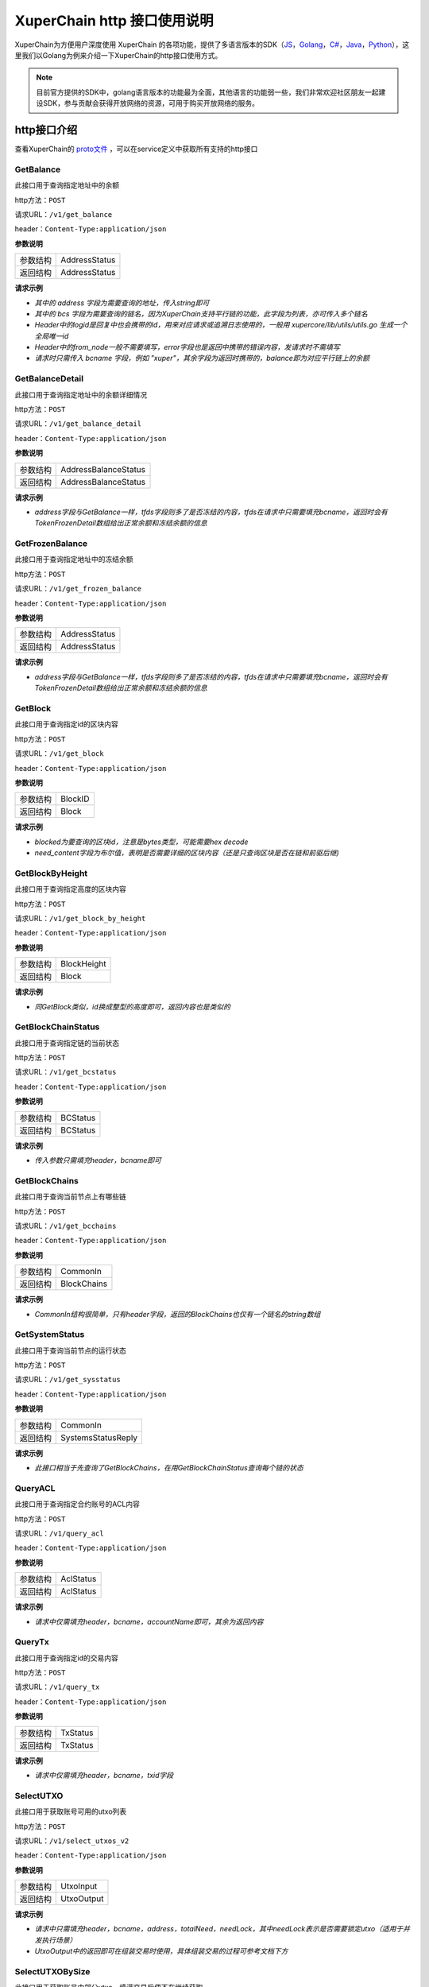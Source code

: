 XuperChain http 接口使用说明
===========================

XuperChain为方便用户深度使用 XuperChain 的各项功能，提供了多语言版本的SDK（`JS <https://github.com/xuperchain/xuper-sdk-js>`_，`Golang <https://github.com/xuperchain/xuper-sdk-go>`_，`C# <https://github.com/xuperchain/xuper-sdk-csharp>`_，`Java <https://github.com/xuperchain/xuper-java-sdk>`_，`Python <https://github.com/xuperchain/xuper-python-sdk>`_），这里我们以Golang为例来介绍一下XuperChain的http接口使用方式。

.. note::
  目前官方提供的SDK中，golang语言版本的功能最为全面，其他语言的功能弱一些，我们非常欢迎社区朋友一起建设SDK，参与贡献会获得开放网络的资源，可用于购买开放网络的服务。



http接口介绍
-----------

查看XuperChain的 `proto文件 <https://github.com/xuperchain/xuperchain/blob/v3.10/core/pb/xchain.proto>`_ ，可以在service定义中获取所有支持的http接口


GetBalance
>>>>>>>>>>

此接口用于查询指定地址中的余额

http方法：``POST``

请求URL：``/v1/get_balance``

header：``Content-Type:application/json``

**参数说明**

+----------+---------------+
| 参数结构 | AddressStatus |
+----------+---------------+
| 返回结构 | AddressStatus |
+----------+---------------+

.. raw:: html

   <details>
   <summary><span>AddressStatus</span></summary></br>

.. code-block:: protobuf
   :linenos:

   message AddressStatus {
       Header header = 1;
       string address = 2;
       repeated TokenDetail bcs = 3;
   }

.. raw:: html

   </details>
   </br>

.. raw:: html

  <details>
  <summary><span>TokenDetail</span></summary></br>

.. code-block:: protobuf
    :linenos:

    message TokenDetail {
        string bcname = 1;
        string balance = 2;
        XChainErrorEnum error = 3;
    }

.. raw:: html

  </details>
  </br>

.. raw:: html

  <details>
  <summary><span>Header</span></summary></br>

.. code-block:: protobuf
    :linenos:

    message Header {
        string logid = 1;
        string from_node = 2;
        XChainErrorEnum error = 3;
    }

.. raw:: html

  </details>
  </br>

**请求示例**

- *其中的 address 字段为需要查询的地址，传入string即可*
- *其中的 bcs 字段为需要查询的链名，因为XuperChain支持平行链的功能，此字段为列表，亦可传入多个链名*
- *Header中的logid是回复中也会携带的id，用来对应请求或追溯日志使用的，一般用 xupercore/lib/utils/utils.go 生成一个全局唯一id*
- *Header中的from_node一般不需要填写，error字段也是返回中携带的错误内容，发请求时不需填写*
- *请求时只需传入 bcname 字段，例如 "xuper"，其余字段为返回时携带的，balance即为对应平行链上的余额*

.. code-block:: go
    :linenos:

    var host = "http://127.0.0.1:37301/v1/get_balance"
    uri, err := url.Parse(host)
    if err != nil {
    	fmt.Println(err)
    }
    var params = &pb.AddressStatus{}
    params.Bcs = []*pb.TokenDetail{}
    tokenDetail := new(pb.TokenDetail)
    tokenDetail.Bcname = "xuper"
    params.Bcs = append(params.Bcs, tokenDetail)
    params.Address = "TeyyPLpp9L7QAcxHangtcHTu7HUZ6iydY"

    sendBody, err := json.Marshal(params)
    if err != nil {
    	fmt.Println(err)
    }
    sendData := string(sendBody)
    client := &http.Client{}
    request, err := http.NewRequest("POST", uri.String(), strings.NewReader(sendData))
    if err != nil {
    	fmt.Println(err)
    }
    request.Header.Set("Content-Type", "application/json")
    response, err := client.Do(request)
    defer response.Body.Close()
    result, err := ioutil.ReadAll(response.Body)
    if err != nil {
    	fmt.Println(err)
    }
    fmt.Println(string(result))



GetBalanceDetail
>>>>>>>>>>>>>>>>

此接口用于查询指定地址中的余额详细情况

http方法：``POST``

请求URL：``/v1/get_balance_detail``

header：``Content-Type:application/json``

**参数说明**

+----------+----------------------+
| 参数结构 | AddressBalanceStatus |
+----------+----------------------+
| 返回结构 | AddressBalanceStatus |
+----------+----------------------+

.. raw:: html

  <details>
  <summary><span>AddressBalanceStatus</span></summary></br>

.. code-block:: protobuf
    :linenos:

    message AddressBalanceStatus {
        Header header = 1;
        string address = 2;
        repeated TokenFrozenDetails tfds = 3;
    }

.. raw:: html

  </details>
  </br>

**请求示例**

- *address字段与GetBalance一样，tfds字段则多了是否冻结的内容，tfds在请求中只需要填充bcname，返回时会有TokenFrozenDetail数组给出正常余额和冻结余额的信息*

.. code-block:: go
    :linenos:

    var host = "http://127.0.0.1:37301/v1/get_balance_detail"
    uri, err := url.Parse(host)
    if err != nil {
    	fmt.Println(err)
    }
    var params = &pb.AddressBalanceStatus{}
    tokenFrozenDetails := new(pb.TokenFrozenDetails)
    tokenFrozenDetails.Bcname = "xuper"
    params.Tfds = append(params.Tfds, tokenFrozenDetails)
    params.Address = "TeyyPLpp9L7QAcxHangtcHTu7HUZ6iydY"
    sendBody, err := json.Marshal(params)
    if err != nil {
    	fmt.Println(err)
    }
    sendData := string(sendBody)
    client := &http.Client{}
    request, err := http.NewRequest("POST", uri.String(), strings.NewReader(sendData))
    if err != nil {
    	fmt.Println(err)
    }
    request.Header.Set("Content-Type", "application/json")
    response, err := client.Do(request)
    defer response.Body.Close()
    result, err := ioutil.ReadAll(response.Body)
    if err != nil {
    	fmt.Println(err)
    }
    fmt.Println(string(result))



GetFrozenBalance
>>>>>>>>>>>>>>>>

此接口用于查询指定地址中的冻结余额

http方法：``POST``

请求URL：``/v1/get_frozen_balance``

header：``Content-Type:application/json``

**参数说明**

+----------+---------------+
| 参数结构 | AddressStatus |
+----------+---------------+
| 返回结构 | AddressStatus |
+----------+---------------+

.. raw:: html

  <details>
  <summary><span>AddressStatus</span></summary></br>

.. code-block:: protobuf
  :linenos:

  message AddressStatus {
      Header header = 1;
      string address = 2;
      repeated TokenDetail bcs = 3;
  }

.. raw:: html

  </details>
  </br>

**请求示例**

- *address字段与GetBalance一样，tfds字段则多了是否冻结的内容，tfds在请求中只需要填充bcname，返回时会有TokenFrozenDetail数组给出正常余额和冻结余额的信息*

.. code-block:: go
    :linenos:

    var host = "http://127.0.0.1:37301/v1/get_frozen_balance"
    uri, err := url.Parse(host)
    if err != nil {
    	fmt.Println(err)
    }
    var params = &pb.AddressStatus{}
    params.Bcs = []*pb.TokenDetail{}
    tokenDetail := new(pb.TokenDetail)
    tokenDetail.Bcname = "xuper"
    params.Bcs = append(params.Bcs, tokenDetail)
    params.Address = "TeyyPLpp9L7QAcxHangtcHTu7HUZ6iydY"

    sendBody, err := json.Marshal(params)
    if err != nil {
    	fmt.Println(err)
    }
    sendData := string(sendBody)
    client := &http.Client{}
    request, err := http.NewRequest("POST", uri.String(), strings.NewReader(sendData))
    if err != nil {
    	fmt.Println(err)
    }
    request.Header.Set("Content-Type", "application/json")
    response, err := client.Do(request)
    defer response.Body.Close()
    result, err := ioutil.ReadAll(response.Body)
    if err != nil {
    	fmt.Println(err)
    }
    fmt.Println(string(result))


GetBlock
>>>>>>>>

此接口用于查询指定id的区块内容

http方法：``POST``

请求URL：``/v1/get_block``

header：``Content-Type:application/json``

**参数说明**

+----------+---------+
| 参数结构 | BlockID |
+----------+---------+
| 返回结构 | Block   |
+----------+---------+

.. raw:: html

  <details>
  <summary><span>BlockID</span></summary></br>

.. code-block:: protobuf
  :linenos:

  message BlockID {
      Header header = 4;
      string bcname = 1;
      bytes blockid = 2;
      bool need_content = 3;  //是否需要内容
  }

.. raw:: html

  </details>
  </br>

**请求示例**

- *blocked为要查询的区块id，注意是bytes类型，可能需要hex decode*
- *need_content字段为布尔值，表明是否需要详细的区块内容（还是只查询区块是否在链和前驱后继)*

.. code-block:: go
    :linenos:

    var host = "http://127.0.0.1:37301/v1/get_block"
    uri, err := url.Parse(host)
    if err != nil {
    	fmt.Println(err)
    }
    var params = &pb.BlockID{}
    params.Bcname = "xuper"
    params.Blockid, _ = hex.DecodeString("9a2ba41af3621ce372352491552d75ff5d43e393dfdd98f02b9056bfd2303f97")
    sendBody, err := json.Marshal(params)
    if err != nil {
    	fmt.Println(err)
    }
    sendData := string(sendBody)
    client := &http.Client{}
    request, err := http.NewRequest("POST", uri.String(), strings.NewReader(sendData))
    if err != nil {
    	fmt.Println(err)
    }
    request.Header.Set("Content-Type", "application/json")
    response, err := client.Do(request)
    defer response.Body.Close()
    result, err := ioutil.ReadAll(response.Body)
    if err != nil {
    	fmt.Println(err)
    }
    fmt.Println(string(result))


GetBlockByHeight
>>>>>>>>>>>>>>>>

此接口用于查询指定高度的区块内容

http方法：``POST``

请求URL：``/v1/get_block_by_height``

header：``Content-Type:application/json``

**参数说明**

+----------+-------------+
| 参数结构 | BlockHeight |
+----------+-------------+
| 返回结构 | Block       |
+----------+-------------+

.. raw:: html

  <details>
  <summary><span>BlockHeight</span></summary></br>

.. code-block:: protobuf
  :linenos:

  message BlockHeight {
      Header header = 3;
      string bcname = 1;
      int64 height = 2;
  }

.. raw:: html

  </details>
  </br>

**请求示例**

- *同GetBlock类似，id换成整型的高度即可，返回内容也是类似的*

.. code-block:: go
    :linenos:

    var host = "http://127.0.0.1:37301/v1/get_block_by_height"
    uri, err := url.Parse(host)
    if err != nil {
    	fmt.Println(err)
    }
    var params = &pb.BlockHeight{}
    params.Bcname = "xuper"
    params.Height = 88
    sendBody, err := json.Marshal(params)
    if err != nil {
    	fmt.Println(err)
    }
    sendData := string(sendBody)
    client := &http.Client{}
    request, err := http.NewRequest("POST", uri.String(), strings.NewReader(sendData))
    if err != nil {
    	fmt.Println(err)
    }
    request.Header.Set("Content-Type", "application/json")
    response, err := client.Do(request)
    defer response.Body.Close()
    result, err := ioutil.ReadAll(response.Body)
    if err != nil {
    	fmt.Println(err)
    }
    fmt.Println(string(result))


GetBlockChainStatus
>>>>>>>>>>>>>>>>>>>

此接口用于查询指定链的当前状态

http方法：``POST``

请求URL：``/v1/get_bcstatus``

header：``Content-Type:application/json``

**参数说明**

+----------+----------+
| 参数结构 | BCStatus |
+----------+----------+
| 返回结构 | BCStatus |
+----------+----------+

.. raw:: html

  <details>
  <summary><span>BCStatus</span></summary></br>

.. code-block:: protobuf
  :linenos:

  message BCStatus {
      Header header = 1;
      string bcname = 2;
      LedgerMeta meta = 3;
      InternalBlock block = 4;
      UtxoMeta utxoMeta = 5;
      repeated string branchBlockid = 6;
  }

.. raw:: html

  </details>
  </br>

**请求示例**

- *传入参数只需填充header，bcname即可*

.. code-block:: go
    :linenos:

    var host = "http://127.0.0.1:37301/v1/get_bcstatus"
    uri, err := url.Parse(host)
    if err != nil {
    	fmt.Println(err)
    }
    var params = &pb.BCStatus{}
    params.Bcname = "xuper"
    sendBody, err := json.Marshal(params)
    if err != nil {
    	fmt.Println(err)
    }
    sendData := string(sendBody)
    client := &http.Client{}
    request, err := http.NewRequest("POST", uri.String(), strings.NewReader(sendData))
    if err != nil {
    	fmt.Println(err)
    }
    request.Header.Set("Content-Type", "application/json")
    response, err := client.Do(request)
    defer response.Body.Close()
    result, err := ioutil.ReadAll(response.Body)
    if err != nil {
    	fmt.Println(err)
    }
    fmt.Println(string(result))


GetBlockChains
>>>>>>>>>>>>>>

此接口用于查询当前节点上有哪些链

http方法：``POST``

请求URL：``/v1/get_bcchains``

header：``Content-Type:application/json``

**参数说明**

+----------+-------------+
| 参数结构 | CommonIn    |
+----------+-------------+
| 返回结构 | BlockChains |
+----------+-------------+

.. raw:: html

  <details>
  <summary><span>CommonIn</span></summary></br>

.. code-block:: protobuf
  :linenos:

  message CommonIn {
    Header header = 1;
    ViewOption view_option = 2;
  }

.. raw:: html

  </details>
  </br>

**请求示例**

- *CommonIn结构很简单，只有header字段，返回的BlockChains也仅有一个链名的string数组*

.. code-block:: go
    :linenos:

    var host = "http://127.0.0.1:37301/v1/get_bcchains"
    uri, err := url.Parse(host)
    if err != nil {
    	fmt.Println(err)
    }
    var params = &pb.CommonIn{}
    sendBody, err := json.Marshal(params)
    if err != nil {
    	fmt.Println(err)
    }
    sendData := string(sendBody)
    client := &http.Client{}
    request, err := http.NewRequest("POST", uri.String(), strings.NewReader(sendData))
    if err != nil {
    	fmt.Println(err)
    }
    request.Header.Set("Content-Type", "application/json")
    response, err := client.Do(request)
    defer response.Body.Close()
    result, err := ioutil.ReadAll(response.Body)
    if err != nil {
    	fmt.Println(err)
    }
    fmt.Println(string(result))



GetSystemStatus
>>>>>>>>>>>>>>>

此接口用于查询当前节点的运行状态

http方法：``POST``

请求URL：``/v1/get_sysstatus``

header：``Content-Type:application/json``

**参数说明**

+----------+--------------------+
| 参数结构 | CommonIn           |
+----------+--------------------+
| 返回结构 | SystemsStatusReply |
+----------+--------------------+

.. raw:: html

  <details>
  <summary><span>CommonIn</span></summary></br>

.. code-block:: protobuf
  :linenos:

  message CommonIn {
    Header header = 1;
    ViewOption view_option = 2;
  }

.. raw:: html

  </details>
  </br>

**请求示例**

- *此接口相当于先查询了GetBlockChains，在用GetBlockChainStatus查询每个链的状态*

.. code-block:: go
    :linenos:

    var host = "http://127.0.0.1:37301/v1/get_sysstatus"
    uri, err := url.Parse(host)
    if err != nil {
    	fmt.Println(err)
    }
    var params = &pb.CommonIn{}
    sendBody, err := json.Marshal(params)
    if err != nil {
    	fmt.Println(err)
    }
    sendData := string(sendBody)
    client := &http.Client{}
    request, err := http.NewRequest("POST", uri.String(), strings.NewReader(sendData))
    if err != nil {
    	fmt.Println(err)
    }
    request.Header.Set("Content-Type", "application/json")
    response, err := client.Do(request)
    defer response.Body.Close()
    result, err := ioutil.ReadAll(response.Body)
    if err != nil {
    	fmt.Println(err)
    }
    fmt.Println(string(result))


QueryACL
>>>>>>>>

此接口用于查询指定合约账号的ACL内容

http方法：``POST``

请求URL：``/v1/query_acl``

header：``Content-Type:application/json``

**参数说明**

+----------+-----------+
| 参数结构 | AclStatus |
+----------+-----------+
| 返回结构 | AclStatus |
+----------+-----------+

.. raw:: html

  <details>
  <summary><span>AclStatus</span></summary></br>

.. code-block:: protobuf
  :linenos:

  message AclStatus {
      Header header = 1;
      string bcname = 2;
      string accountName = 3;
      string contractName = 4;
      string methodName = 5;
      bool confirmed = 6;
      Acl acl = 7;
  }


.. raw:: html

  </details>
  </br>

**请求示例**

- *请求中仅需填充header，bcname，accountName即可，其余为返回内容*

.. code-block:: go
    :linenos:

    var host = "http://127.0.0.1:37301/v1/query_acl"
    uri, err := url.Parse(host)
    if err != nil {
    	fmt.Println(err)
    }
    var params = &pb.AclStatus{}
  	params.Bcname = "xuper"
  	params.AccountName = "XC1234567812345678@xuper"
    sendBody, err := json.Marshal(params)
    if err != nil {
    	fmt.Println(err)
    }
    sendData := string(sendBody)
    client := &http.Client{}
    request, err := http.NewRequest("POST", uri.String(), strings.NewReader(sendData))
    if err != nil {
    	fmt.Println(err)
    }
    request.Header.Set("Content-Type", "application/json")
    response, err := client.Do(request)
    defer response.Body.Close()
    result, err := ioutil.ReadAll(response.Body)
    if err != nil {
    	fmt.Println(err)
    }
    fmt.Println(string(result))


QueryTx
>>>>>>>>

此接口用于查询指定id的交易内容

http方法：``POST``

请求URL：``/v1/query_tx``

header：``Content-Type:application/json``

**参数说明**

+----------+----------+
| 参数结构 | TxStatus |
+----------+----------+
| 返回结构 | TxStatus |
+----------+----------+

.. raw:: html

  <details>
  <summary><span>TxStatus</span></summary></br>

.. code-block:: protobuf
  :linenos:

  message TxStatus {
      Header header = 1;
      string bcname = 2;
      bytes txid = 3;
      TransactionStatus status = 4;  //当前状态
      int64 distance = 5;  //离主干末端的距离（如果在主干上)
      Transaction tx = 7;
  }


.. raw:: html

  </details>
  </br>

**请求示例**

- *请求中仅需填充header，bcname，txid字段*

.. code-block:: go
    :linenos:

    var host = "http://127.0.0.1:37301/v1/query_tx"
    uri, err := url.Parse(host)
    if err != nil {
    	fmt.Println(err)
    }
    var params = &pb.TxStatus{}
  	params.Bcname = "xuper"
  	params.Txid, _ = hex.DecodeString("1511fc468949eaf63bc2a7c35d81d4b5fb9690ec1e1874e7645ea8cc660864d7")
    sendBody, err := json.Marshal(params)
    if err != nil {
    	fmt.Println(err)
    }
    sendData := string(sendBody)
    client := &http.Client{}
    request, err := http.NewRequest("POST", uri.String(), strings.NewReader(sendData))
    if err != nil {
    	fmt.Println(err)
    }
    request.Header.Set("Content-Type", "application/json")
    response, err := client.Do(request)
    defer response.Body.Close()
    result, err := ioutil.ReadAll(response.Body)
    if err != nil {
    	fmt.Println(err)
    }
    fmt.Println(string(result))


SelectUTXO
>>>>>>>>>>

此接口用于获取账号可用的utxo列表

http方法：``POST``

请求URL：``/v1/select_utxos_v2``

header：``Content-Type:application/json``

**参数说明**

+----------+------------+
| 参数结构 | UtxoInput  |
+----------+------------+
| 返回结构 | UtxoOutput |
+----------+------------+

.. raw:: html

  <details>
  <summary><span>UtxoInput</span></summary></br>

.. code-block:: protobuf
  :linenos:

  message UtxoInput {
      Header header = 1;
      // which bcname to select
      string bcname = 2;
      // address to select
      string address = 3;
      // publickey of the address
      string publickey = 4;
      // totalNeed refer the total need utxos to select
      string totalNeed = 5;
      // userSign of input
      bytes userSign = 7;
      // need lock
      bool needLock = 8;
  }


.. raw:: html

  </details>
  </br>

**请求示例**

- *请求中只需填充header，bcname，address，totalNeed，needLock，其中needLock表示是否需要锁定utxo（适用于并发执行场景）*
- *UtxoOutput中的返回即可在组装交易时使用，具体组装交易的过程可参考文档下方*

.. code-block:: go
    :linenos:

    var host = "http://127.0.0.1:37301/v1/select_utxos_v2"
    uri, err := url.Parse(host)
    if err != nil {
    	fmt.Println(err)
    }
    var params = &pb.UtxoInput{}
  	params.Bcname = "xuper"
  	params.Address = "dpzuVdosQrF2kmzumhVeFQZa1aYcdgFpN"
  	params.NeedLock = true
  	params.TotalNeed = "50"
    sendBody, err := json.Marshal(params)
    if err != nil {
    	fmt.Println(err)
    }
    sendData := string(sendBody)
    client := &http.Client{}
    request, err := http.NewRequest("POST", uri.String(), strings.NewReader(sendData))
    if err != nil {
    	fmt.Println(err)
    }
    request.Header.Set("Content-Type", "application/json")
    response, err := client.Do(request)
    defer response.Body.Close()
    result, err := ioutil.ReadAll(response.Body)
    if err != nil {
    	fmt.Println(err)
    }
    fmt.Println(string(result))


SelectUTXOBySize
>>>>>>>>>>>>>>>>

此接口用于获取账号中部分utxo，填满交易后便不在继续获取

http方法：``POST``

请求URL：``/v1/select_utxo_by_size``

header：``Content-Type:application/json``

**参数说明**

+----------+------------+
| 参数结构 | UtxoInput  |
+----------+------------+
| 返回结构 | UtxoOutput |
+----------+------------+

.. raw:: html

  <details>
  <summary><span>UtxoInput</span></summary></br>

.. code-block:: protobuf
  :linenos:

  message UtxoInput {
      Header header = 1;
      // which bcname to select
      string bcname = 2;
      // address to select
      string address = 3;
      // publickey of the address
      string publickey = 4;
      // totalNeed refer the total need utxos to select
      string totalNeed = 5;
      // userSign of input
      bytes userSign = 7;
      // need lock
      bool needLock = 8;
  }


.. raw:: html

  </details>
  </br>

**请求示例**

- *使用过程和SelectUTXO基本相同，仅少了totalNeed字段。适用拥有太多utxo，一次SelectUtxo内容超过交易容纳上限时使用*

.. code-block:: go
    :linenos:

    var host = "http://127.0.0.1:37301/v1/select_utxo_by_size"
    uri, err := url.Parse(host)
    if err != nil {
    	fmt.Println(err)
    }
    var params = &pb.UtxoInput{}
  	params.Bcname = "xuper"
  	params.Address = "dpzuVdosQrF2kmzumhVeFQZa1aYcdgFpN"
  	params.NeedLock = true
    sendBody, err := json.Marshal(params)
    if err != nil {
    	fmt.Println(err)
    }
    sendData := string(sendBody)
    client := &http.Client{}
    request, err := http.NewRequest("POST", uri.String(), strings.NewReader(sendData))
    if err != nil {
    	fmt.Println(err)
    }
    request.Header.Set("Content-Type", "application/json")
    response, err := client.Do(request)
    defer response.Body.Close()
    result, err := ioutil.ReadAll(response.Body)
    if err != nil {
    	fmt.Println(err)
    }
    fmt.Println(string(result))


PreExec
>>>>>>>

此接口用于在节点上进行合约的预执行操作，返回预执行后的请求和回复

http方法：``POST``

请求URL：``/v1/preexec``

header：``Content-Type:application/json``

**参数说明**

+----------+-------------------+
| 参数结构 | InvokeRPCRequest  |
+----------+-------------------+
| 返回结构 | InvokeRPCResponse |
+----------+-------------------+

.. raw:: html

  <details>
  <summary><span>InvokeRPCRequest</span></summary></br>

.. code-block:: protobuf
  :linenos:

  message InvokeRPCRequest {
      Header header = 1;
      string bcname = 2;
      repeated InvokeRequest requests = 3;
      string initiator = 4;
      repeated string auth_require = 5;
  }


.. raw:: html

  </details>
  </br>

.. raw:: html

  <details>
  <summary><span>InvokeRequest</span></summary></br>

.. code-block:: protobuf
  :linenos:

  message InvokeRequest {
      string module_name = 1;
      string contract_name = 2;
      string method_name = 3;
      map<string, bytes> args = 4;
      repeated ResourceLimit resource_limits = 5;
      string amount = 6;
  }


.. raw:: html

  </details>
  </br>

**请求示例**

- *其中必填字段有module_name，contract_name，method_name，args*

.. code-block:: go
    :linenos:

    var host = "http://127.0.0.1:37301/v1/preexec"
    uri, err := url.Parse(host)
    if err != nil {
    	fmt.Println(err)
    }
    var params = &pb.InvokeRPCRequest{}
    params.Bcname = "xuper"
    //需要先部署合约，才可以调用。
    var invokeRequest = &pb.InvokeRequest{}
    invokeRequest.ModuleName = "evm"
    invokeRequest.ContractName = "Cafe20"
    invokeRequest.MethodName = "mint"
    invokeRequest.Args = map[string][]byte{
    	"creator":[]byte("alice"),
    }
    params.Requests = append(params.Requests, invokeRequest)
    sendBody, err := json.Marshal(params)
    if err != nil {
    	fmt.Println(err)
    }
    sendData := string(sendBody)
    client := &http.Client{}
    request, err := http.NewRequest("POST", uri.String(), strings.NewReader(sendData))
    if err != nil {
    	fmt.Println(err)
    }
    request.Header.Set("Content-Type", "application/json")
    response, err := client.Do(request)
    defer response.Body.Close()
    result, err := ioutil.ReadAll(response.Body)
    if err != nil {
    	fmt.Println(err)
    }
    fmt.Println(string(result))


PreExecWithSelectUTXO
>>>>>>>>>>>>>>>>>>>>>

此接口用于在节点上进行消耗资源的合约预执行操作，内部是由一个PreExec加上一个SelectUTXO实现的，预执行并选择出需要消耗数额的utxo

http方法：``POST``

请求URL：``/v1/preexec_select_utxo``

header：``Content-Type:application/json``

**参数说明**

+----------+-------------------------------+
| 参数结构 | PreExecWithSelectUTXORequest  |
+----------+-------------------------------+
| 返回结构 | PreExecWithSelectUTXOResponse |
+----------+-------------------------------+

.. raw:: html

  <details>
  <summary><span>PreExecWithSelectUTXORequest</span></summary></br>

.. code-block:: protobuf
  :linenos:

  message PreExecWithSelectUTXORequest {
      Header header = 1;
      string bcname = 2;
      string address = 3;
      int64 totalAmount = 4;
      SignatureInfo signInfo = 6;
      bool needLock = 7;
      InvokeRPCRequest request = 5;
  }


.. raw:: html

  </details>
  </br>

**请求示例**

- *把预执行的请求结构放在了SelectUTXO结构中*

.. code-block:: go
    :linenos:

    var host = "http://127.0.0.1:37301/v1/preexec_select_utxo"
    uri, err := url.Parse(host)
    if err != nil {
    	fmt.Println(err)
    }
    var params = &pb.PreExecWithSelectUTXORequest{}
    var invokeRPCRequest = &pb.InvokeRPCRequest{}
    params.Bcname = "xuper"
    var invokeRequest = &pb.InvokeRequest{}
    invokeRequest.ModuleName = "evm"
    invokeRequest.ContractName = "Cafe20"
    invokeRequest.MethodName = "mint"
    invokeRequest.Args = map[string][]byte{
    	"creator":[]byte("alice"),
    }
    invokeRPCRequest.Requests = append(invokeRPCRequest.Requests, invokeRequest)
    params.Request = invokeRPCRequest
    params.Address = "dpzuVdosQrF2kmzumhVeFQZa1aYcdgFpN"
    params.TotalAmount = 193
    // sign start
    // 假设alice 是一个account， 使用 crypto 获取 alice 的私钥，然后进行签名
    cryptoClient := crypto.GetCryptoClient()
    privateKey, err := cryptoClient.GetEcdsaPrivateKeyFromJsonStr(alice.PrivateKey)
    if err != nil{
    	return nil,err
    }
    sign, err := cryptoClient.SignECDSA(privateKey, digestHash)
    if err != nil{
    	return nil,err
    }
    signInfo := &pb.SignInfo{
    	Address: alice.Address,
    	PublicKey: alice.PublicKey,
    	Sign:      sign,
    }
    params.SignInfo = signInfo
    sendBody, err := json.Marshal(params)
    if err != nil {
    	fmt.Println(err)
    }
    sendData := string(sendBody)
    client := &http.Client{}
    request, err := http.NewRequest("POST", uri.String(), strings.NewReader(sendData))
    if err != nil {
    	fmt.Println(err)
    }
    request.Header.Set("Content-Type", "application/json")
    response, err := client.Do(request)
    defer response.Body.Close()
    result, err := ioutil.ReadAll(response.Body)
    if err != nil {
    	fmt.Println(err)
    }
    fmt.Println(string(result))


PostTx
>>>>>>

此接口用于提交交易，是大部分操作都需要的最终环节

http方法：``POST``

请求URL：``/v1/post_tx``

header：``Content-Type:application/json``

**参数说明**

+----------+-------------+
| 参数结构 | TxStatus    |
+----------+-------------+
| 返回结构 | CommonReply |
+----------+-------------+

.. raw:: html

  <details>
  <summary><span>TxStatus</span></summary></br>

.. code-block:: protobuf
  :linenos:

  message Transaction {
      // txid is the id of this transaction
      bytes txid = 1;
      // the blockid the transaction belong to
      bytes blockid = 2;
      // Transaction input list
      repeated TxInput tx_inputs = 3;
      // Transaction output list
      repeated TxOutput tx_outputs = 4;
      // Transaction description or system contract
      bytes desc = 6;
      // Mining rewards
      bool coinbase = 7;
      // Random number used to avoid replay attacks
      string nonce = 8;
      // Timestamp to launch the transaction
      int64 timestamp = 9;
      // tx format version; tx格式版本号
      int32 version = 10;
      // auto generated tx
      bool autogen = 11;

      repeated TxInputExt tx_inputs_ext = 23;
      repeated TxOutputExt tx_outputs_ext = 24;
      repeated InvokeRequest contract_requests = 25;

      // 权限系统新增字段
      // 交易发起者, 可以是一个Address或者一个Account
      string initiator = 26;
      // 交易发起需要被收集签名的AddressURL集合信息，包括用于utxo转账和用于合约调用
      repeated string auth_require = 27;
      // 交易发起者对交易元数据签名，签名的内容包括auth_require字段
      repeated SignatureInfo initiator_signs = 28;
      // 收集到的签名
      repeated SignatureInfo auth_require_signs = 29;
      // 节点收到tx的时间戳，不参与签名
      int64 received_timestamp = 30;
      // 统一签名(支持多重签名/环签名等，与initiator_signs/auth_require_signs不同时使用)
      XuperSignature xuper_sign = 31;
      // 可修改区块链标记
       ModifyBlock modify_block = 32;
      // HD加解密相关信息
      HDInfo HD_info = 33;
  }


.. raw:: html

  </details>
  </br>

**请求示例**

- *Transaction属于XuperChain中比较核心的结构*

.. code-block:: go
    :linenos:

    var host = "http://127.0.0.1:37301/v1/post_tx"
    uri, err := url.Parse(host)
    if err != nil {
    	fmt.Println(err)
    }
    // 一般 TxStatus 都是自动拼装的，无需手动拼接，感兴趣的请自行查阅 go sdk 相关源代码
    var params = &pb.TxStatus{}
    sendBody, err := json.Marshal(params)
    if err != nil {
    	fmt.Println(err)
    }
    sendData := string(sendBody)
    client := &http.Client{}
    request, err := http.NewRequest("POST", uri.String(), strings.NewReader(sendData))
    if err != nil {
    	fmt.Println(err)
    }
    request.Header.Set("Content-Type", "application/json")
    response, err := client.Do(request)
    defer response.Body.Close()
    result, err := ioutil.ReadAll(response.Body)
    if err != nil {
    	fmt.Println(err)
    }
    fmt.Println(string(result))


QueryUtxoRecord
>>>>>>>>>>>>>>>

此接口用于查询合约账户的utxo情况

http方法：``POST``

请求URL：``/v1/query_utxo_record``

header：``Content-Type:application/json``

**参数说明**

+----------+------------------+
| 参数结构 | UtxoRecordDetail |
+----------+------------------+
| 返回结构 | UtxoRecordDetail |
+----------+------------------+

.. raw:: html

  <details>
  <summary><span>UtxoRecordDetail</span></summary></br>

.. code-block:: protobuf
  :linenos:

  message UtxoRecordDetail {
    Header header = 1;
    string bcname = 2;
    string accountName = 3;
    UtxoRecord openUtxoRecord = 4;
    UtxoRecord lockedUtxoRecord = 5;
    UtxoRecord frozenUtxoRecord = 6;
    int64 displayCount = 7;
  }


.. raw:: html

  </details>
  </br>

**请求示例**

.. code-block:: go
    :linenos:

    var host = "http://127.0.0.1:37301/v1/query_utxo_record"
    uri, err := url.Parse(host)
    if err != nil {
    	fmt.Println(err)
    }
    var params = &pb.UtxoRecordDetail{}
    params.Bcname = "xuper"
    params.AccountName = "XC1234567812345678@xuper"
    sendBody, err := json.Marshal(params)
    if err != nil {
    	fmt.Println(err)
    }
    sendData := string(sendBody)
    client := &http.Client{}
    request, err := http.NewRequest("POST", uri.String(), strings.NewReader(sendData))
    if err != nil {
    	fmt.Println(err)
    }
    request.Header.Set("Content-Type", "application/json")
    response, err := client.Do(request)
    defer response.Body.Close()
    result, err := ioutil.ReadAll(response.Body)
    if err != nil {
    	fmt.Println(err)
    }
    fmt.Println(string(result))


QueryContractStatData
>>>>>>>>>>>>>>>>>>>>>

此接口用于查询链上的合约账户与合约数

http方法：``POST``

请求URL：``/v1/query_contract_stat_data``

header：``Content-Type:application/json``

**参数说明**

+----------+--------------------------+
| 参数结构 | ContractStatDataRequest  |
+----------+--------------------------+
| 返回结构 | ContractStatDataResponse |
+----------+--------------------------+

.. raw:: html

  <details>
  <summary><span>ContractStatDataRequest</span></summary></br>

.. code-block:: protobuf
  :linenos:

  message ContractStatDataRequest {
    Header header = 1;
    string bcname = 2;
  }


.. raw:: html

  </details>
  </br>

**请求示例**

.. code-block:: go
    :linenos:

    var host = "http://127.0.0.1:37301/v1/query_contract_stat_data"
    uri, err := url.Parse(host)
    if err != nil {
    	fmt.Println(err)
    }
    var params = &pb.ContractStatDataRequest{}
    params.bcname = "xuper"
    sendBody, err := json.Marshal(params)
    if err != nil {
    	fmt.Println(err)
    }
    sendData := string(sendBody)
    client := &http.Client{}
    request, err := http.NewRequest("POST", uri.String(), strings.NewReader(sendData))
    if err != nil {
    	fmt.Println(err)
    }
    request.Header.Set("Content-Type", "application/json")
    response, err := client.Do(request)
    defer response.Body.Close()
    result, err := ioutil.ReadAll(response.Body)
    if err != nil {
    	fmt.Println(err)
    }
    fmt.Println(string(result))


GetAccountContracts
>>>>>>>>>>>>>>>>>>>

此接口用于查询合约账号下所有的合约

http方法：``POST``

请求URL：``/v1/get_account_contracts``

header：``Content-Type:application/json``

**参数说明**

+----------+-----------------------------+
| 参数结构 | GetAccountContractsRequest  |
+----------+-----------------------------+
| 返回结构 | GetAccountContractsResponse |
+----------+-----------------------------+

.. raw:: html

  <details>
  <summary><span>GetAccountContractsRequest</span></summary></br>

.. code-block:: protobuf
  :linenos:

  message GetAccountContractsRequest {
    Header header = 1;
    string bcname = 2;
    string account = 3;
  }


.. raw:: html

  </details>
  </br>

**请求示例**

.. code-block:: go
    :linenos:

    var host = "http://127.0.0.1:37301/v1/get_account_contracts"
    uri, err := url.Parse(host)
    if err != nil {
    	fmt.Println(err)
    }
    var params = &pb.GetAccountContractsRequest{}
  	params.Bcname = "xuper"
  	params.Account = "XC1234567812345678@xuper"
    sendBody, err := json.Marshal(params)
    if err != nil {
    	fmt.Println(err)
    }
    sendData := string(sendBody)
    client := &http.Client{}
    request, err := http.NewRequest("POST", uri.String(), strings.NewReader(sendData))
    if err != nil {
    	fmt.Println(err)
    }
    request.Header.Set("Content-Type", "application/json")
    response, err := client.Do(request)
    defer response.Body.Close()
    result, err := ioutil.ReadAll(response.Body)
    if err != nil {
    	fmt.Println(err)
    }
    fmt.Println(string(result))


GetAccountByAK
>>>>>>>>>>>>>>

此接口用于查询普通账号的合约账号

http方法：``POST``

请求URL：``/v1/get_account_by_ak``

header：``Content-Type:application/json``

**参数说明**

+----------+--------------------+
| 参数结构 | AK2AccountRequest  |
+----------+--------------------+
| 返回结构 | AK2AccountResponse |
+----------+--------------------+

.. raw:: html

  <details>
  <summary><span>AK2AccountRequest</span></summary></br>

.. code-block:: protobuf
  :linenos:

  message AK2AccountRequest {
    Header header = 1;
    string bcname = 2;
    string address = 3;
  }


.. raw:: html

  </details>
  </br>

**请求示例**

.. code-block:: go
    :linenos:

    var host = "http://127.0.0.1:37301/v1/get_account_by_ak"
    uri, err := url.Parse(host)
    if err != nil {
    	fmt.Println(err)
    }
    var params = &pb.AK2AccountRequest{}
  	params.Bcname = "xuper"
  	params.Address = "gH2XKGrne4mL5y37vwChzvmLDEWkXnuB8"
    sendBody, err := json.Marshal(params)
    if err != nil {
    	fmt.Println(err)
    }
    sendData := string(sendBody)
    client := &http.Client{}
    request, err := http.NewRequest("POST", uri.String(), strings.NewReader(sendData))
    if err != nil {
    	fmt.Println(err)
    }
    request.Header.Set("Content-Type", "application/json")
    response, err := client.Do(request)
    defer response.Body.Close()
    result, err := ioutil.ReadAll(response.Body)
    if err != nil {
    	fmt.Println(err)
    }
    fmt.Println(string(result))


GetAddressContracts
>>>>>>>>>>>>>>>>>>>

此接口用于查询普通账号部署的合约

http方法：``POST``

请求URL：``/v1/get_address_contracts``

header：``Content-Type:application/json``

**参数说明**

+----------+--------------------------+
| 参数结构 | AddressContractsRequest  |
+----------+--------------------------+
| 返回结构 | AddressContractsResponse |
+----------+--------------------------+

.. raw:: html

  <details>
  <summary><span>AddressContractsRequest</span></summary></br>

.. code-block:: protobuf
  :linenos:

  message AddressContractsRequest {
    Header header = 1;
    string bcname = 2;
    string address = 3;
    bool need_content = 4;
  }


.. raw:: html

  </details>
  </br>

**请求示例**

.. code-block:: go
    :linenos:

    var host = "http://127.0.0.1:37301/v1/get_address_contracts"
    uri, err := url.Parse(host)
    if err != nil {
    	fmt.Println(err)
    }
    var params = &pb.AddressContractsRequest{}
  	params.Bcname = "xuper"
  	params.Address = "gH2XKGrne4mL5y37vwChzvmLDEWkXnuB8"
    sendBody, err := json.Marshal(params)
    if err != nil {
    	fmt.Println(err)
    }
    sendData := string(sendBody)
    client := &http.Client{}
    request, err := http.NewRequest("POST", uri.String(), strings.NewReader(sendData))
    if err != nil {
    	fmt.Println(err)
    }
    request.Header.Set("Content-Type", "application/json")
    response, err := client.Do(request)
    defer response.Body.Close()
    result, err := ioutil.ReadAll(response.Body)
    if err != nil {
    	fmt.Println(err)
    }
    fmt.Println(string(result))
